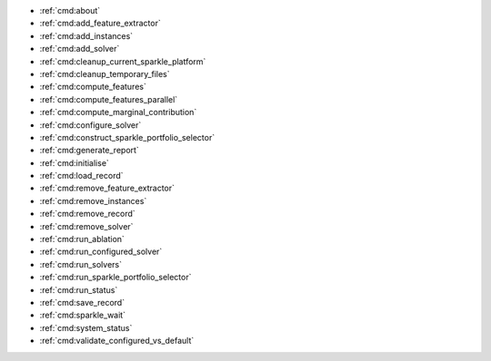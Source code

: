 *  :ref:`cmd:about`
*  :ref:`cmd:add_feature_extractor`
*  :ref:`cmd:add_instances`
*  :ref:`cmd:add_solver`
*  :ref:`cmd:cleanup_current_sparkle_platform`
*  :ref:`cmd:cleanup_temporary_files`
*  :ref:`cmd:compute_features`
*  :ref:`cmd:compute_features_parallel`
*  :ref:`cmd:compute_marginal_contribution`
*  :ref:`cmd:configure_solver`
*  :ref:`cmd:construct_sparkle_portfolio_selector`
*  :ref:`cmd:generate_report`
*  :ref:`cmd:initialise`
*  :ref:`cmd:load_record`
*  :ref:`cmd:remove_feature_extractor`
*  :ref:`cmd:remove_instances`
*  :ref:`cmd:remove_record`
*  :ref:`cmd:remove_solver`
*  :ref:`cmd:run_ablation`
*  :ref:`cmd:run_configured_solver`
*  :ref:`cmd:run_solvers`
*  :ref:`cmd:run_sparkle_portfolio_selector`
*  :ref:`cmd:run_status`
*  :ref:`cmd:save_record`
*  :ref:`cmd:sparkle_wait`
*  :ref:`cmd:system_status`
*  :ref:`cmd:validate_configured_vs_default`
